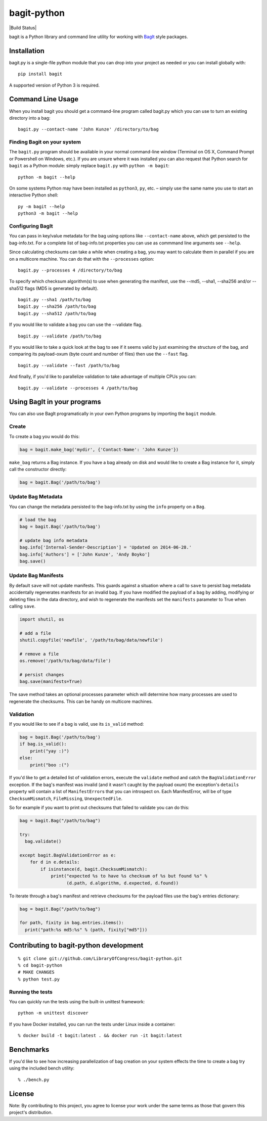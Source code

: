 bagit-python
============

|Build Status| |Coverage Status|

bagit is a Python library and command line utility for working with
`BagIt <http://purl.org/net/bagit>`__ style packages.

Installation
------------

bagit.py is a single-file python module that you can drop into your
project as needed or you can install globally with:

::

    pip install bagit

A supported version of Python 3 is required.

Command Line Usage
------------------

When you install bagit you should get a command-line program called
bagit.py which you can use to turn an existing directory into a bag:

::

    bagit.py --contact-name 'John Kunze' /directory/to/bag

Finding Bagit on your system
~~~~~~~~~~~~~~~~~~~~~~~~~~~~

The ``bagit.py`` program should be available in your normal command-line
window (Terminal on OS X, Command Prompt or Powershell on Windows,
etc.). If you are unsure where it was installed you can also request
that Python search for ``bagit`` as a Python module: simply replace
``bagit.py`` with ``python -m bagit``:

::

    python -m bagit --help

On some systems Python may have been installed as ``python3``, ``py``,
etc. – simply use the same name you use to start an interactive Python
shell:

::

    py -m bagit --help
    python3 -m bagit --help

Configuring BagIt
~~~~~~~~~~~~~~~~~

You can pass in key/value metadata for the bag using options like
``--contact-name`` above, which get persisted to the bag-info.txt. For a
complete list of bag-info.txt properties you can use as commmand line
arguments see ``--help``.

Since calculating checksums can take a while when creating a bag, you
may want to calculate them in parallel if you are on a multicore
machine. You can do that with the ``--processes`` option:

::

    bagit.py --processes 4 /directory/to/bag

To specify which checksum algorithm(s) to use when generating the
manifest, use the --md5, --sha1, --sha256 and/or --sha512 flags (MD5 is
generated by default).

::

    bagit.py --sha1 /path/to/bag
    bagit.py --sha256 /path/to/bag
    bagit.py --sha512 /path/to/bag

If you would like to validate a bag you can use the --validate flag.

::

    bagit.py --validate /path/to/bag

If you would like to take a quick look at the bag to see if it seems
valid by just examining the structure of the bag, and comparing its
payload-oxum (byte count and number of files) then use the ``--fast``
flag.

::

    bagit.py --validate --fast /path/to/bag

And finally, if you'd like to parallelize validation to take advantage
of multiple CPUs you can:

::

    bagit.py --validate --processes 4 /path/to/bag

Using BagIt in your programs
----------------------------

You can also use BagIt programatically in your own Python programs by
importing the ``bagit`` module.

Create
~~~~~~

To create a bag you would do this:

.. code:: python

    bag = bagit.make_bag('mydir', {'Contact-Name': 'John Kunze'})

``make_bag`` returns a Bag instance. If you have a bag already on disk
and would like to create a Bag instance for it, simply call the
constructor directly:

.. code:: python

    bag = bagit.Bag('/path/to/bag')

Update Bag Metadata
~~~~~~~~~~~~~~~~~~~

You can change the metadata persisted to the bag-info.txt by using the
``info`` property on a ``Bag``.

.. code:: python

    # load the bag
    bag = bagit.Bag('/path/to/bag')

    # update bag info metadata
    bag.info['Internal-Sender-Description'] = 'Updated on 2014-06-28.'
    bag.info['Authors'] = ['John Kunze', 'Andy Boyko']
    bag.save()

Update Bag Manifests
~~~~~~~~~~~~~~~~~~~~

By default ``save`` will not update manifests. This guards against a
situation where a call to ``save`` to persist bag metadata accidentally
regenerates manifests for an invalid bag. If you have modified the
payload of a bag by adding, modifying or deleting files in the data
directory, and wish to regenerate the manifests set the ``manifests``
parameter to True when calling ``save``.

.. code:: python


    import shutil, os

    # add a file
    shutil.copyfile('newfile', '/path/to/bag/data/newfile')

    # remove a file
    os.remove('/path/to/bag/data/file')

    # persist changes
    bag.save(manifests=True)

The save method takes an optional processes parameter which will
determine how many processes are used to regenerate the checksums. This
can be handy on multicore machines.

Validation
~~~~~~~~~~

If you would like to see if a bag is valid, use its ``is_valid`` method:

.. code:: python

    bag = bagit.Bag('/path/to/bag')
    if bag.is_valid():
        print("yay :)")
    else:
        print("boo :(")

If you'd like to get a detailed list of validation errors, execute the
``validate`` method and catch the ``BagValidationError`` exception. If
the bag's manifest was invalid (and it wasn't caught by the payload
oxum) the exception's ``details`` property will contain a list of
``ManifestError``\ s that you can introspect on. Each ManifestError,
will be of type ``ChecksumMismatch``, ``FileMissing``,
``UnexpectedFile``.

So for example if you want to print out checksums that failed to
validate you can do this:

.. code:: python


    bag = bagit.Bag("/path/to/bag")

    try:
      bag.validate()

    except bagit.BagValidationError as e:
        for d in e.details:
            if isinstance(d, bagit.ChecksumMismatch):
                print("expected %s to have %s checksum of %s but found %s" %
                      (d.path, d.algorithm, d.expected, d.found))

To iterate through a bag's manifest and retrieve checksums for the
payload files use the bag's entries dictionary:

.. code:: python

    bag = bagit.Bag("/path/to/bag")

    for path, fixity in bag.entries.items():
      print("path:%s md5:%s" % (path, fixity["md5"]))

Contributing to bagit-python development
----------------------------------------

::

    % git clone git://github.com/LibraryOfCongress/bagit-python.git
    % cd bagit-python
    # MAKE CHANGES
    % python test.py

Running the tests
~~~~~~~~~~~~~~~~~

You can quickly run the tests using the built-in unittest framework:

::

    python -m unittest discover

If you have Docker installed, you can run the tests under Linux inside a
container:

::

    % docker build -t bagit:latest . && docker run -it bagit:latest

Benchmarks
----------

If you'd like to see how increasing parallelization of bag creation on
your system effects the time to create a bag try using the included
bench utility:

::

    % ./bench.py

License
-------

|cc0|

Note: By contributing to this project, you agree to license your work
under the same terms as those that govern this project's distribution.

.. |Coverage Status| image:: https://coveralls.io/repos/github/LibraryOfCongress/bagit-python/badge.svg?branch=master
   :target: https://coveralls.io/github/LibraryOfCongress/bagit-python?branch=master
.. |cc0| image:: http://i.creativecommons.org/p/zero/1.0/88x31.png
   :target: http://creativecommons.org/publicdomain/zero/1.0/
